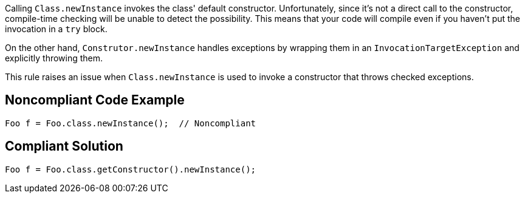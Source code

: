 Calling ``++Class.newInstance++`` invokes the class' default constructor. Unfortunately, since it's not a direct call to the constructor, compile-time checking will be unable to detect the possibility. This means that your code will compile even if you haven't put the invocation in a ``++try++`` block.


On the other hand, ``++Construtor.newInstance++`` handles exceptions by wrapping them in an ``++InvocationTargetException++`` and explicitly throwing them. 


This rule raises an issue when ``++Class.newInstance++`` is used to invoke a constructor that throws checked exceptions.

== Noncompliant Code Example

----
Foo f = Foo.class.newInstance();  // Noncompliant
----

== Compliant Solution

----
Foo f = Foo.class.getConstructor().newInstance();
----
